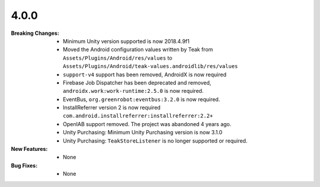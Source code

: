 4.0.0
-----
:Breaking Changes:
    * Minimum Unity version supported is now 2018.4.9f1
    * Moved the Android configuration values written by Teak from ``Assets/Plugins/Android/res/values`` to ``Assets/Plugins/Android/teak-values.androidlib/res/values``
    * ``support-v4`` support has been removed, AndroidX is now required
    * Firebase Job Dispatcher has been deprecated and removed, ``androidx.work:work-runtime:2.5.0`` is now required.
    * EventBus, ``org.greenrobot:eventbus:3.2.0`` is now required.
    * InstallReferrer version 2 is now required ``com.android.installreferrer:installreferrer:2.2+``
    * OpenIAB support removed. The project was abandoned 4 years ago.
    * Unity Purchasing: Minimum Unity Purchasing version is now 3.1.0
    * Unity Purchasing: ``TeakStoreListener`` is no longer supported or required.
:New Features:
    * None
:Bug Fixes:
    * None
